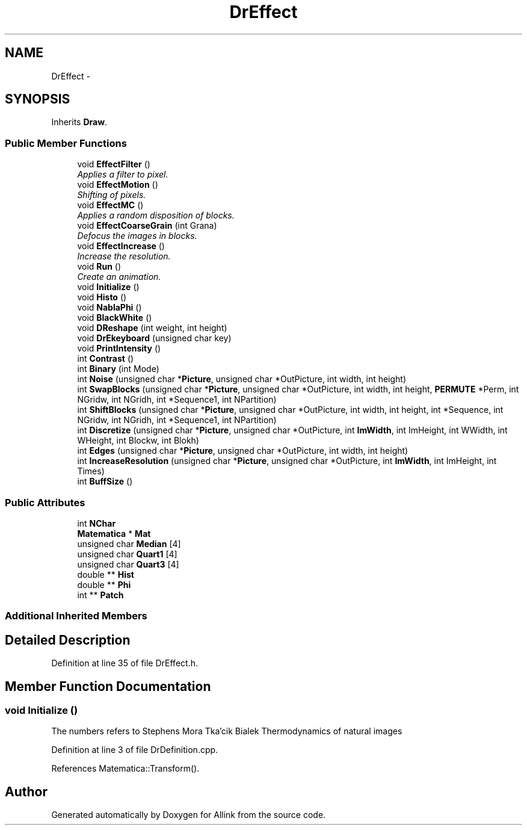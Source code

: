 .TH "DrEffect" 3 "Fri Aug 17 2018" "Version v0.1" "Allink" \" -*- nroff -*-
.ad l
.nh
.SH NAME
DrEffect \- 
.SH SYNOPSIS
.br
.PP
.PP
Inherits \fBDraw\fP\&.
.SS "Public Member Functions"

.in +1c
.ti -1c
.RI "void \fBEffectFilter\fP ()"
.br
.RI "\fIApplies a filter to pixel\&. \fP"
.ti -1c
.RI "void \fBEffectMotion\fP ()"
.br
.RI "\fIShifting of pixels\&. \fP"
.ti -1c
.RI "void \fBEffectMC\fP ()"
.br
.RI "\fIApplies a random disposition of blocks\&. \fP"
.ti -1c
.RI "void \fBEffectCoarseGrain\fP (int Grana)"
.br
.RI "\fIDefocus the images in blocks\&. \fP"
.ti -1c
.RI "void \fBEffectIncrease\fP ()"
.br
.RI "\fIIncrease the resolution\&. \fP"
.ti -1c
.RI "void \fBRun\fP ()"
.br
.RI "\fICreate an animation\&. \fP"
.ti -1c
.RI "void \fBInitialize\fP ()"
.br
.ti -1c
.RI "void \fBHisto\fP ()"
.br
.ti -1c
.RI "void \fBNablaPhi\fP ()"
.br
.ti -1c
.RI "void \fBBlackWhite\fP ()"
.br
.ti -1c
.RI "void \fBDReshape\fP (int weight, int height)"
.br
.ti -1c
.RI "void \fBDrEkeyboard\fP (unsigned char key)"
.br
.ti -1c
.RI "void \fBPrintIntensity\fP ()"
.br
.ti -1c
.RI "int \fBContrast\fP ()"
.br
.ti -1c
.RI "int \fBBinary\fP (int Mode)"
.br
.ti -1c
.RI "int \fBNoise\fP (unsigned char *\fBPicture\fP, unsigned char *OutPicture, int width, int height)"
.br
.ti -1c
.RI "int \fBSwapBlocks\fP (unsigned char *\fBPicture\fP, unsigned char *OutPicture, int width, int height, \fBPERMUTE\fP *Perm, int NGridw, int NGridh, int *Sequence1, int NPartition)"
.br
.ti -1c
.RI "int \fBShiftBlocks\fP (unsigned char *\fBPicture\fP, unsigned char *OutPicture, int width, int height, int *Sequence, int NGridw, int NGridh, int *Sequence1, int NPartition)"
.br
.ti -1c
.RI "int \fBDiscretize\fP (unsigned char *\fBPicture\fP, unsigned char *OutPicture, int \fBImWidth\fP, int ImHeight, int WWidth, int WHeight, int Blockw, int Blokh)"
.br
.ti -1c
.RI "int \fBEdges\fP (unsigned char *\fBPicture\fP, unsigned char *OutPicture, int width, int height)"
.br
.ti -1c
.RI "int \fBIncreaseResolution\fP (unsigned char *\fBPicture\fP, unsigned char *OutPicture, int \fBImWidth\fP, int ImHeight, int Times)"
.br
.ti -1c
.RI "int \fBBuffSize\fP ()"
.br
.in -1c
.SS "Public Attributes"

.in +1c
.ti -1c
.RI "int \fBNChar\fP"
.br
.ti -1c
.RI "\fBMatematica\fP * \fBMat\fP"
.br
.ti -1c
.RI "unsigned char \fBMedian\fP [4]"
.br
.ti -1c
.RI "unsigned char \fBQuart1\fP [4]"
.br
.ti -1c
.RI "unsigned char \fBQuart3\fP [4]"
.br
.ti -1c
.RI "double ** \fBHist\fP"
.br
.ti -1c
.RI "double ** \fBPhi\fP"
.br
.ti -1c
.RI "int ** \fBPatch\fP"
.br
.in -1c
.SS "Additional Inherited Members"
.SH "Detailed Description"
.PP 
Definition at line 35 of file DrEffect\&.h\&.
.SH "Member Function Documentation"
.PP 
.SS "void Initialize ()"
The numbers refers to Stephens Mora Tka'cik Bialek Thermodynamics of natural images 
.PP
Definition at line 3 of file DrDefinition\&.cpp\&.
.PP
References Matematica::Transform()\&.

.SH "Author"
.PP 
Generated automatically by Doxygen for Allink from the source code\&.

